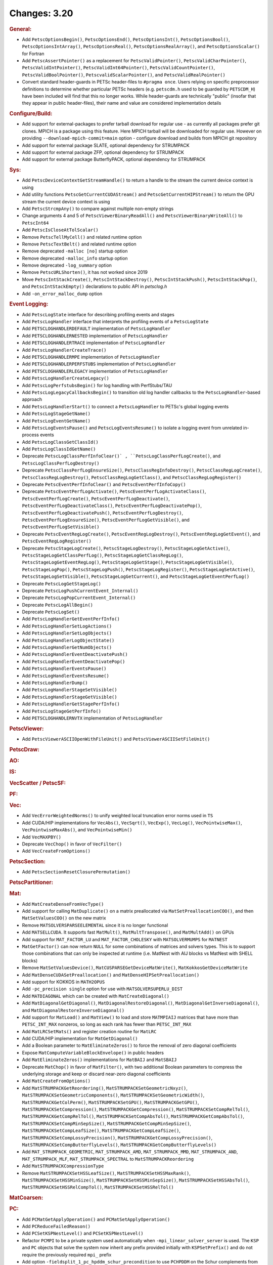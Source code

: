 =============
Changes: 3.20
=============

..
   STYLE GUIDELINES:
   * Capitalize sentences
   * Use imperative, e.g., Add, Improve, Change, etc.
   * Don't use a period (.) at the end of entries
   * If multiple sentences are needed, use a period or semicolon to divide sentences, but not at the end of the final sentence

.. rubric:: General:

- Add ``PetscOptionsBegin()``, ``PetscOptionsEnd()``, ``PetscOptionsInt()``, ``PetscOptionsBool()``, ``PetscOptionsIntArray()``,
  ``PetscOptionsReal()``, ``PetscOptionsRealArray()``, and ``PetscOptionsScalar()`` for Fortran
- Add ``PetscAssertPointer()`` as a replacement for ``PetscValidPointer()``, ``PetscValidCharPointer()``, ``PetscValidIntPointer()``, ``PetscValidInt64Pointer()``, ``PetscValidCountPointer()``, ``PetscValidBoolPointer()``, ``PetscvalidScalarPointer()``, and ``PetscValidRealPointer()``
- Convert standard header-guards in PETSc header-files to ``#pragma once``. Users relying on specific preprocessor definitions to determine whether particular PETSc headers (e.g. ``petscdm.h`` used to be guarded by ``PETSCDM_H``) have been included will find that this no longer works. While header-guards are technically "public" (insofar that they appear in public header-files), their name and value are considered implementation details

.. rubric:: Configure/Build:

- Add support for external-packages to prefer tarball download for regular use - as currently all packages  prefer git clones. MPICH is a package using this feature. Here MPICH tarball will be downloaded for regular use. However on providing ``--download-mpich-commit=main`` option - configure download and builds from MPICH git repository
- Add support for external package SLATE, optional dependency for STRUMPACK
- Add support for external package ZFP, optional dependency for STRUMPACK
- Add support for external package ButterflyPACK, optional dependency for STRUMPACK

.. rubric:: Sys:

- Add ``PetscDeviceContextGetStreamHandle()`` to return a handle to the stream the current device context is using
- Add utility functions ``PetscGetCurrentCUDAStream()`` and ``PetscGetCurrentHIPStream()`` to return the GPU stream the current device context is using
- Add ``PetscStrcmpAny()`` to compare against multiple non-empty strings
- Change arguments 4 and 5 of ``PetscViewerBinaryReadAll()`` and ``PetscViewerBinaryWriteAll()`` to ``PetscInt64``
- Add ``PetscIsCloseAtTolScalar()``
- Remove ``PetscTellMyCell()`` and related runtime option
- Remove ``PetscTextBelt()`` and related runtime option
- Remove deprecated ``-malloc [no]`` startup option
- Remove deprecated ``-malloc_info`` startup option
- Remove deprecated ``-log_summary`` option
- Remove ``PetscURLShorten()``, it has not worked since 2019
- Move ``PetscIntStackCreate()``, ``PetscIntStackDestroy()``, ``PetscIntStackPush()``, ``PetscIntStackPop()``, and ``PetscIntStackEmpty()`` declarations to public API in `petsclog.h`
- Add ``-on_error_malloc_dump`` option

.. rubric:: Event Logging:

- Add ``PetscLogState`` interface for describing profiling events and stages
- Add ``PetscLogHandler`` interface that interprets the profiling events of a ``PetscLogState``
- Add ``PETSCLOGHANDLERDEFAULT`` implementation of ``PetscLogHandler``
- Add ``PETSCLOGHANDLERNESTED`` implementation of ``PetscLogHandler``
- Add ``PETSCLOGHANDLERTRACE`` implementation of ``PetscLogHandler``
- Add ``PetscLogHandlerCreateTrace()``
- Add ``PETSCLOGHANDLERMPE`` implementation of ``PetscLogHandler``
- Add ``PETSCLOGHANDLERPERFSTUBS`` implementation of ``PetscLogHandler``
- Add ``PETSCLOGHANDLERLEGACY`` implementation of ``PetscLogHandler``
- Add ``PetscLogHandlerCreateLegacy()``
- Add ``PetscLogPerfstubsBegin()`` for log handling with PerfStubs/TAU
- Add ``PetscLogLegacyCallbacksBegin()`` to transition old log handler callbacks to the ``PetscLogHandler``-based approach
- Add ``PetscLogHandlerStart()`` to connect a ``PetscLogHandler`` to PETSc's global logging events
- Add ``PetscLogStageGetName()``
- Add ``PetscLogEventGetName()``
- Add ``PetscLogEventsPause()`` and ``PetscLogEventsResume()`` to isolate a logging event from unrelated in-process events
- Add ``PetscLogClassGetClassId()``
- Add ``PetscLogClassIdGetName()``
- Deprecate ``PetscLogClassPerfInfoClear()` , ``PetscLogClassPerfLogCreate()``, and ``PetscLogClassPerfLogDestroy()``
- Deprecate ``PetscClassPerfLogEnsureSize()``, ``PetscClassRegInfoDestroy()``, ``PetscClassRegLogCreate()``, ``PetscClassRegLogDestroy()``, ``PetscClassRegLogGetClass()``, and ``PetscClassRegLogRegister()``
- Deprecate ``PetscEventPerfInfoClear()`` and ``PetscEventPerfInfoCopy()``
- Deprecate ``PetscEventPerfLogActivate()``, ``PetscEventPerfLogActivateClass()``, ``PetscEventPerfLogCreate()``, ``PetscEventPerfLogDeactivate()``, ``PetscEventPerfLogDeactivateClass()``, ``PetscEventPerfLogDeactivatePop()``, ``PetscEventPerfLogDeactivatePush()``, ``PetscEventPerfLogDestroy()``, ``PetscEventPerfLogEnsureSize()``, ``PetscEventPerfLogGetVisible()``, and ``PetscEventPerfLogSetVisible()``
- Deprecate ``PetscEventRegLogCreate()``, ``PetscEventRegLogDestroy()``, ``PetscEventRegLogGetEvent()``, and ``PetscEventRegLogRegister()``
- Deprecate ``PetscStageLogCreate()``, ``PetscStageLogDestroy()``, ``PetscStageLogGetActive()``, ``PetscStageLogGetClassPerfLog()``, ``PetscStageLogGetClassRegLog()``, ``PetscStageLogGetEventRegLog()``, ``PetscStageLogGetStage()``, ``PetscStageLogGetVisible()``, ``PetscStageLogPop()``, ``PetscStageLogPush()``, ``PetscStageLogRegister()``, ``PetscStageLogSetActive()``, ``PetscStageLogSetVisible()``, ``PetscStageLogGetCurrent()``, and ``PetscStageLogGetEventPerfLog()``
- Deprecate ``PetscLogGetStageLog()``
- Deprecate ``PetscLogPushCurrentEvent_Internal()``
- Deprecate ``PetscLogPopCurrentEvent_Internal()``
- Deprecate ``PetscLogAllBegin()``
- Deprecate ``PetscLogSet()``
- Add ``PetscLogHandlerGetEventPerfInfo()``
- Add ``PetscLogHandlerSetLogActions()``
- Add ``PetscLogHandlerSetLogObjects()``
- Add ``PetscLogHandlerLogObjectState()``
- Add ``PetscLogHandlerGetNumObjects()``
- Add ``PetscLogHandlerEventDeactivatePush()``
- Add ``PetscLogHandlerEventDeactivatePop()``
- Add ``PetscLogHandlerEventsPause()``
- Add ``PetscLogHandlerEventsResume()``
- Add ``PetscLogHandlerDump()``
- Add ``PetscLogHandlerStageSetVisible()``
- Add ``PetscLogHandlerStageGetVisible()``
- Add ``PetscLogHandlerGetStagePerfInfo()``
- Add ``PetscLogStageGetPerfInfo()``
- Add ``PETSCLOGHANDLERNVTX`` implementation of ``PetscLogHandler``

.. rubric:: PetscViewer:

- Add ``PetscViewerASCIIOpenWithFileUnit()`` and ``PetscViewerASCIISetFileUnit()``

.. rubric:: PetscDraw:

.. rubric:: AO:

.. rubric:: IS:

.. rubric:: VecScatter / PetscSF:

.. rubric:: PF:

.. rubric:: Vec:

- Add ``VecErrorWeightedNorms()`` to unify weighted local truncation error norms used in ``TS``
- Add CUDA/HIP implementations for ``VecAbs()``, ``VecSqrt()``, ``VecExp()``, ``VecLog()``, ``VecPointwiseMax()``, ``VecPointwiseMaxAbs()``, and ``VecPointwiseMin()``
- Add ``VecMAXPBY()``
- Deprecate ``VecChop()`` in favor of ``VecFilter()``
- Add ``VecCreateFromOptions()``

.. rubric:: PetscSection:

- Add ``PetscSectionResetClosurePermutation()``

.. rubric:: PetscPartitioner:

.. rubric:: Mat:

- Add ``MatCreateDenseFromVecType()``
- Add support for calling ``MatDuplicate()`` on a matrix preallocated via ``MatSetPreallocationCOO()``, and then ``MatSetValuesCOO()`` on the new matrix
- Remove ``MATSOLVERSPARSEELEMENTAL`` since it is no longer functional
- Add ``MATSELLCUDA``. It supports fast ``MatMult()``, ``MatMultTranspose()``, and ``MatMultAdd()`` on GPUs
- Add support for ``MAT_FACTOR_LU`` and ``MAT_FACTOR_CHOLESKY`` with ``MATSOLVERMUMPS`` for ``MATNEST``
- ``MatGetFactor()`` can now return ``NULL`` for some combinations of matrices and solvers types. This is to support those combinations that can only be inspected at runtime (i.e. MatNest with AIJ blocks vs MatNest with SHELL blocks)
- Remove ``MatSetValuesDevice()``, ``MatCUSPARSEGetDeviceMatWrite()``, ``MatKokkosGetDeviceMatWrite``
- Add ``MatDenseCUDASetPreallocation()`` and ``MatDenseHIPSetPreallocation()``
- Add support for KOKKOS in ``MATH2OPUS``
- Add ``-pc_precision single`` option for use with ``MATSOLVERSUPERLU_DIST``
- Add ``MATDIAGONAL`` which can be created with ``MatCreateDiagonal()``
- Add ``MatDiagonalGetDiagonal()``, ``MatDiagonalRestoreDiagonal()``, ``MatDiagonalGetInverseDiagonal()``, and ``MatDiagonalRestoreInverseDiagonal()``
- Add support for ``MatLoad()`` and ``MatView()`` to load and store ``MATMPIAIJ`` matrices that have more than ``PETSC_INT_MAX`` nonzeros, so long as each rank has fewer than ``PETSC_INT_MAX``
- Add ``MatLRCSetMats()`` and register creation routine for ``MatLRC``
- Add CUDA/HIP implementation for ``MatGetDiagonal()``
- Add a Boolean parameter to ``MatEliminateZeros()`` to force the removal of zero diagonal coefficients
- Expose ``MatComputeVariableBlockEnvelope()`` in public headers
- Add ``MatEliminateZeros()`` implementations for ``MatBAIJ`` and ``MatSBAIJ``
- Deprecate ``MatChop()`` in favor of ``MatFilter()``, with two additional Boolean parameters to compress the underlying storage and keep or discard near-zero diagonal coefficients
- Add ``MatCreateFromOptions()``
- Add ``MatSTRUMPACKGetReordering()``, ``MatSTRUMPACKSetGeometricNxyz()``, ``MatSTRUMPACKSetGeometricComponents()``, ``MatSTRUMPACKSetGeometricWidth()``, ``MatSTRUMPACKGetColPerm()``, ``MatSTRUMPACKSetGPU()``, ``MatSTRUMPACKGetGPU()``, ``MatSTRUMPACKSetCompression()``, ``MatSTRUMPACKGetCompression()``, ``MatSTRUMPACKSetCompRelTol()``, ``MatSTRUMPACKGetCompRelTol()``, ``MatSTRUMPACKSetCompAbsTol()``, ``MatSTRUMPACKGetCompAbsTol()``, ``MatSTRUMPACKSetCompMinSepSize()``, ``MatSTRUMPACKGetCompMinSepSize()``, ``MatSTRUMPACKSetCompLeafSize()``, ``MatSTRUMPACKGetCompLeafSize()``, ``MatSTRUMPACKSetCompLossyPrecision()``, ``MatSTRUMPACKGetCompLossyPrecision()``, ``MatSTRUMPACKSetCompButterflyLevels()``, ``MatSTRUMPACKGetCompButterflyLevels()``
- Add ``MAT_STRUMPACK_GEOMETRIC``, ``MAT_STRUMPACK_AMD``, ``MAT_STRUMPACK_MMD``, ``MAT_STRUMPACK_AND``, ``MAT_STRUMPACK_MLF``, ``MAT_STRUMPACK_SPECTRAL`` to ``MatSTRUMPACKReordering``
- Add ``MatSTRUMPACKCompressionType``
- Remove ``MatSTRUMPACKSetHSSLeafSize()``, ``MatSTRUMPACKSetHSSMaxRank()``, ``MatSTRUMPACKSetHSSMinSize()``, ``MatSTRUMPACKSetHSSMinSepSize()``, ``MatSTRUMPACKSetHSSAbsTol()``, ``MatSTRUMPACKSetHSSRelCompTol()``, ``MatSTRUMPACKSetHSSRelTol()``

.. rubric:: MatCoarsen:

.. rubric:: PC:

- Add ``PCMatGetApplyOperation()`` and ``PCMatSetApplyOperation()``
- Add ``PCReduceFailedReason()``
- Add ``PCSetKSPNestLevel()`` and ``PCSetKSPNestLevel()``
- Refactor ``PCMPI`` to be a private system used automatically when ``-mpi_linear_solver_server`` is used. The ``KSP`` and ``PC`` objects that solve the system now inherit any prefix provided
  initially with ``KSPSetPrefix()`` and do not require the previously required ``mpi_`` prefix
- Add option ``-fieldsplit_1_pc_hpddm_schur_precondition`` to use ``PCHPDDM`` on the Schur complements from ``PCFIELDSPLIT``
- Add ``PCGAMGSetAggressiveSquareGraph()`` to use square graph method for aggressive coarsening that was the previous default coarsening approach before release 3.19
- Add ``PCGAMGSetAggressiveMISk()`` to set the number of levels (k) of aggressive MIS-k coarsening (2 is very common)
- Add ``PCGAMGSetMinDegreeOrderingMISk()`` to use a minimum degree ordering for the (greedy) MIS-k algorithm
- Change ``PCGAMGSetUseParallelCoarseGridSolve()`` to ``PCGAMGSetParallelCoarseGridSolve()``
- Add ``PCGAMGSetRecomputeEstEig()`` to set flag to have Chebyshev recompute its eigen estimates (default set to true)

.. rubric:: KSP:

- Add ``KSPSetMinimumIterations()`` and ``KSPGetMinimumIterations()``
- Add ``KSPSetNestLevel()`` and ``KSPGetNestLevel()``
- Support ``KSPSetInitialGuessNonzero()`` with ``KSPPREONLY`` and ``PCDISTRIBUTE`` when it is called on both the outer and inner ``KSP``

.. rubric:: SNES:

- Add a convenient, developer-level ``SNESConverged()`` function that runs the convergence test and updates the internal converged reason
- Swap the order of monitor and convergence test. Now monitors are always called after a convergence test
- Deprecate option ``-snes_ms_norms`` in favor of ``-snes_norm_schedule always``

.. rubric:: SNESLineSearch:

.. rubric:: TS:

- Remove ``TSErrorWeightedNormInfinity()``, ``TSErrorWeightedNorm2()``, ``TSErrorWeightedENormInfinity()``, ``TSErrorWeightedENorm2()`` since the same functionality can be obtained with ``VecErrorWeightedNorms()``
- Add support for time-dependent solvers with varying solution size using ``TSSetResize()``
- Add support for Diagonally Implicit Runge-Kutta methods with the new ``TSDIRK`` type

.. rubric:: TAO:

- Add ``TaoADMMGetRegularizerCoefficient()``
- Add ``TAOBNCG``, ``TaoBNCGGetType()`` and ``TaoBNCGSetType()``

.. rubric:: DM/DA:

- Add support for ``DMDAGetElements()`` for Fortran
- Add support for clearing named vectors with ``DMClearNamedGlobalVectors()`` and ``DMClearNamedLocalVectors()``
- Add ``DMPrintCellIndices()`` for debugging
- Add ``DMUseTensorOrder()``
- Add ``DMCeedCreate()``, ``DMCeedComputeGeometry()``, and ``DMCeedDestroy()``

.. rubric:: DMSwarm:

- Add scatter mode to ``DMSwarmProjectFields()`` and no longer create vectors
- Promote ``DMSwarmDataFieldGetEntries()``, ``DMSwarmDataFieldRestoreEntries()``, ``DMSwarmDataBucketGetDMSwarmDataFieldByName()``, ``DMSwarmDataBucketGetDMSwarmDataFieldIdByName()``, and ``DMSwarmDataBucketQueryDMSwarmDataFieldByName()`` to public interface

.. rubric:: DMPlex:

- Add ``DMPlexTransformExtrudeGetPeriodic()`` and ``DMPlexTransformExtrudeSetPeriodic()``
- Replace ``DMPlexGetGhostCellStratum()`` with ``DMPlexGetCellTypeStratum()``
- Add ``DMPlexSetUseMatClosurePermutation()`` and ``DMPlexGetUseMatClosurePermutation()``
- Add ``DMPlexGetUseCeed()``, ``DMPlexSetUseCeed()``, and ``DMPlexSNESComputeResidualCEED()``
- Add ``DMPlexSNESComputeResidualDS()``

.. rubric:: FE/FV:

- Add ``PLEXFE_QFUNCTION`` macro to create CEED QFunctions from Plex pointwise functions

.. rubric:: DMNetwork:

- Add ``DMNetworkViewSetShowRanks()``, ``DMNetworkViewSetViewRanks()``, ``DMNetworkViewSetShowGlobal()``, ``DMNetworkViewSetShowVertices()``, ``DMNetworkViewSetShowNumbering()``

- Add ``-dmnetwork_view_all_ranks`` ``-dmnetwork_view_rank_range`` ``-dmnetwork_view_no_vertices`` ``-dmnetwork_view_no_numbering`` for viewing DMNetworks with the Matplotlib viewer

- Add ``-dmnetwork_view_zoomin_vertices`` ``-dmnetwork_view_zoomin_vertices_padding`` for viewing DMNetworks with the Matplotlib viewer

.. rubric:: DMStag:

.. rubric:: DT:

- Add ``PETSCFEVECTOR`` for making a finite element that is a vector of copies of another finite element
- Add ``PetscFECreateVector()``
- Add ``PETSCDUALSPACESUM`` for a finite element dual basis that is the sum of other dual bases
- Add ``PetscDualSpaceCreateSum()``
- Add ``PetscDualSpaceSumSetNumSubspaces()``
- Add ``PetscDualSpaceSumGetNumSubspaces()``
- Add ``PetscDualSpaceSumSetSubspace()``
- Add ``PetscDualSpaceSumGetSubspace()``
- Add ``PetscDualSpaceSumSetConcatenate()``
- Add ``PetscDualSpaceSumGetConcatenate()``
- Add ``PetscDualSpaceSumSetInterleave()``
- Add ``PetscDualSpaceSumGetInterleave()``
- Add ``PetscSpaceSumSetInterleave()``
- Add ``PetscSpaceSumGetInterleave()``
- Add ``PetscDualSpaceGetInteriorSection()``

.. rubric:: Fortran:

- Add ``PetscCheck()`` and ``PetscCheckA()`` for Fortran
- Change ``PETSC_HAVE_FORTRAN`` to ``PETSC_USE_FORTRAN_BINDINGS`` to indicate if PETSc is built with Fortran bindings
